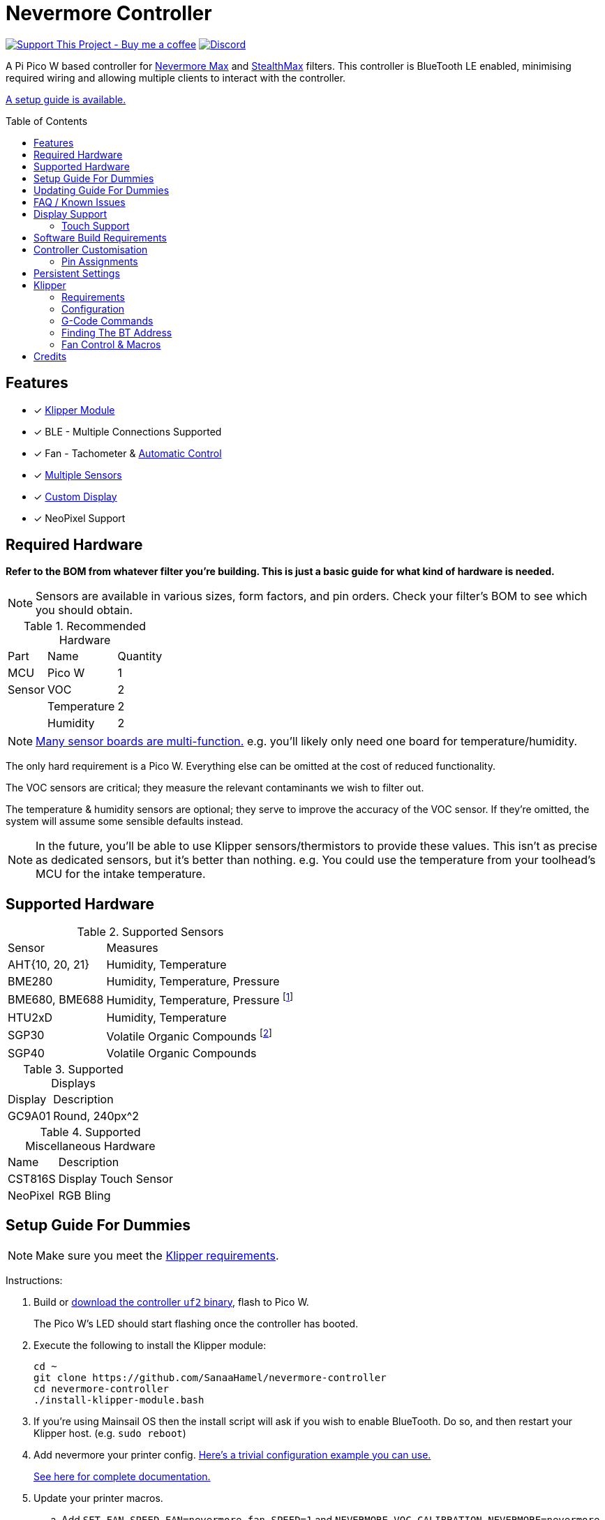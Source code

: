 = Nevermore Controller
:toc: macro
:toclevels: 2

https://www.buymeacoffee.com/sanaahamel[image:https://img.shields.io/badge/Support%20This%20Project%20-Buy%20me%20a%20coffee-purple.svg?style=flat-square[Support This Project - Buy me a coffee]] https://discord.gg/hWJWkc9HA7[image:https://img.shields.io/discord/1017933489779245137?color=%235865F2&label=discord&logo=discord&logoColor=white&style=flat-square[Discord]]

A Pi Pico W based controller for https://github.com/nevermore3d/Nevermore_Max[Nevermore Max] and
https://github.com/nevermore3d/StealthMax[StealthMax] filters.
This controller is BlueTooth LE enabled, minimising required wiring and allowing multiple clients
to interact with the controller.

xref:guide-setup[A setup guide is available.]

toc::[]

== Features

* [x] xref:klipper[Klipper Module]
* [x] BLE - Multiple Connections Supported
* [x] Fan - Tachometer & xref:fan-control[Automatic Control]
* [x] xref:supported-sensors[Multiple Sensors]
* [x] xref:supported-displays[Custom Display]
* [x] NeoPixel Support

== Required Hardware

*Refer to the BOM from whatever filter you're building. This is just a basic guide for what kind of hardware is needed.*

NOTE: Sensors are available in various sizes, form factors, and pin orders. Check your filter's BOM to see which you should obtain.

.Recommended Hardware
[%autowidth]
|===
| Part      | Name          | Quantity
| MCU       | Pico W        | 1
| Sensor    | VOC           | 2
|           | Temperature   | 2
|           | Humidity      | 2
|===

NOTE: xref:supported-sensors[Many sensor boards are multi-function.] e.g. you'll likely only need one board for temperature/humidity.

The only hard requirement is a Pico W.
Everything else can be omitted at the cost of reduced functionality.

The VOC sensors are critical; they measure the relevant contaminants we wish to filter out.

The temperature & humidity sensors are optional; they serve to improve the accuracy of the VOC sensor. If they're omitted, the system will assume some sensible defaults instead.

NOTE: In the future, you'll be able to use Klipper sensors/thermistors to provide these values. This isn't as precise as dedicated sensors, but it's better than nothing. e.g. You could use the temperature from your toolhead's MCU for the intake temperature.

== Supported Hardware

[#supported-sensors]
.Supported Sensors
[%autowidth]
|===
| Sensor            | Measures
| AHT{10, 20, 21}   | Humidity, Temperature
| BME280            | Humidity, Temperature, Pressure
| BME680, BME688    | Humidity, Temperature, Pressure footnote:[This specific multi-sensor has a gas sensor, but does not reliably detect VOCs relevant to 3D printing.]
| HTU2xD            | Humidity, Temperature
| SGP30             | Volatile Organic Compounds footnote:[SGP40 is preferred, but this should be functional.]
| SGP40             | Volatile Organic Compounds
|===

[#supported-displays]
.Supported Displays
[%autowidth]
|===
| Display   | Description
| GC9A01    | Round, 240px^2
|===

.Supported Miscellaneous Hardware
[%autowidth]
|===
| Name      | Description
| CST816S   | Display Touch Sensor
| NeoPixel  | RGB Bling
|===


[#guide-setup]
== Setup Guide For Dummies

NOTE: Make sure you meet the xref:klipper-requirements[Klipper requirements].

Instructions:

. Build or https://github.com/SanaaHamel/nevermore-controller/releases[download the controller `uf2` binary], flash to Pico W.
+
The Pico W's LED should start flashing once the controller has booted.

. Execute the following to install the Klipper module:
+
```sh
cd ~
git clone https://github.com/SanaaHamel/nevermore-controller
cd nevermore-controller
./install-klipper-module.bash
```

. If you're using Mainsail OS then the install script will ask if you wish to enable BlueTooth.
Do so, and then restart your Klipper host. (e.g. `sudo reboot`)

. Add nevermore your printer config. xref:klipper-config-minimal[Here's a trivial configuration example you can use.]
+
xref:klipper-config-full[See here for complete documentation.]

. Update your printer macros.

.. Add `SET_FAN_SPEED FAN=nevermore_fan SPEED=1` and `NEVERMORE_VOC_CALIBRATION NEVERMORE=nevermore ENABLED=0` to your `print_start` macro.footnote:[I suggest adding gcode rather than a macro wrapper because you want the filter to start when the extruder/bed heats up, and your `print_start` probably does a lot of things (homing, QGL, purge, etc).]
+
This'll let you kick-start the filter before the chamber gets detectably filthy. Example:
+
```ini
[gcode_macro PRINT_START]
gcode:
    ... <SNIP YOUR CURRENT GCODE> ...

    # Insert right before heating extruder or bed
    # (e.g. M104, M109, M190, ...)
    # Override automatic control.
    # Start filtering before sensors can detect VOCs.
    SET_FAN_SPEED FAN=nevermore_fan SPEED=1
    # Disable VOC sensor drift calibration during a print
    NEVERMORE_VOC_CALIBRATION NEVERMORE=nevermore ENABLED=0

    ... <SNIP YOUR CURRENT GCODE> ...
```

.. Add `SET_FAN_SPEED FAN=nevermore_fan` and `NEVERMORE_VOC_CALIBRATION NEVERMORE=nevermore ENABLED=1` to your `TURN_OFF_HEATERS` macro.
+
WARNING: This assumes your `print_end` macro calls `TURN_OFF_HEATERS`. If it doesn't you'll want to put `SET_FAN_SPEED FAN=nevermore_fan` in your `print_end` macro to turn off the fan override.
+
Easiest way would be to put this macro wrapper in your config:footnote:[Wherever you'd like.`TURN_OFF_HEATERS` is a built-in macro, and should never be overridden w/o calling the replaced macro, so it doesn't matter if another macro ends up wrapping this wrapper.]
+
```ini
# ASSUME: Your `print_end` macro calls `TURN_OFF_HEATERS`.
[gcode_macro TURN_OFF_HEATERS]
rename_existing: NEVERMORE_CONTROLLER_INNER_TURN_OFF_HEATERS
gcode:
    NEVERMORE_CONTROLLER_INNER_TURN_OFF_HEATERS
    # Clear the fan control override, we're cooling down
    # NB: Setting SPEED=0 does *NOT* clear control override.
    #     It instead forces the speed to 0.
    #     Omit `SPEED` argument entirely to clear override.
    SET_FAN_SPEED FAN=nevermore_fan
    # Re-enable VOC sensor drift calibration
    NEVERMORE_VOC_CALIBRATION NEVERMORE=nevermore ENABLED=1
```

. Check your printer's log file. If everything went well you should see something like:
+
```log
... BLAH
... BLAH
Sending MCU 'mcu' printer configuration...
Configured MCU 'mcu' (283 moves)
... BLAH
... BLAH
[11:27:13:976834] nevermore - discovered controller 28:CD:C1:09:64:8F
[11:27:13:981190] nevermore - connected to controller 28:CD:C1:09:64:8F
... BLAH
... BLAH
```

. If you've flashed a OTA-capable UF2 to your controller (v0.3+) you can update it wirelessly.

[#guide-updating]
== Updating Guide For Dummies

If you've flashed a OTA-capable UF2 to your controller (v0.3+) you can update it wirelessly. The process is simple:
```sh
# switch to your nevermore-controller installation
cd ~/nevermore-controller
# fetch updates for klipper module and tools
git pull
# download & apply latest controller image
./tools/update_ota.py
```

The when you run `update_ota.py` it will install any missing dependencies.
This can take a while the first time, depending on the machine's capabilities.

If you have multiple controllers in range, you can specify which to update using `--bt-address`. e.g. `./tools/update_ota.py --bt-address XX:XX:XX:XX:XX:XX`

See `./tools/update_ota.py --help` for all options.

NOTE: The controller will automatically restart if left idle in bootloader mode for 60 seconds.

Overall, you should see output similar to the following:

```
Tool environment seems up to date.
This program will attempt to update a Nevermore controller.
-------------------------------------------------------------------------

discovering Nevermores...
connecting to XX:XX:XX:XX:XX:XX
current revision: v0.7.0
sending reboot-to-OTA command...
connecting to device...
requesting device info...
sync w/ device...
trying to update bootloader...
requesting device info...
img size: 364544
erasing tail [0x10059000, 0x1005a000]...
updating: 100%|██████████████████████████████████████████████████████████████████████| 356k/356k [00:02<00:00, 129kb/s]
# I've already updated this controller, so nothing changed
update modified 0 of 364544 bytes (0.00%)
updating main image...
requesting device info...
img size: 390912
erasing tail [0x100bb000, 0x10200000]...
updating: 100%|██████████████████████████████████████████████████████████████████████| 384k/384k [00:03<00:00, 120kb/s]
update modified 0 of 393216 bytes (0.00%)
finalising...
rebooting...
update complete.
waiting for device to reboot (1 seconds)...
connecting to XX:XX:XX:XX:XX:XX to get installed version
(this may take longer than usual)
NOTE: Ignore logged exceptions about `A message handler raised an exception: 'org.bluez.Device1'.`
      This is caused by a bug in `bleak` but should be benign for this application.
previous version: v0.7.0  # whatever version was installed
 current version: v0.7.0  # in this example it tried to update to the same version
```


[#faq]
== FAQ / Known Issues

[#faq-is-the-bluetooth-on]
* The controller is properly flashed (e.g. the LED is blinking) but my Klipper can't connect to it.
+
Make sure the Bluetooth is turned on & working.
If you're using Linux you can use the following to check:
+
```
⋊> ~ # ensure BT is on
⋊> ~ bluetoothctl power on
Changing power on succeeded
⋊> ~ # scan to see if we see any BT devices
⋊> ~ # if the nevermore controller is powered on then you should see it listed here
⋊> ~ bluetoothctl scan on
Discovery started
[CHG] Controller XX:XX:XX:XX:XX:XX Discovering: yes
[NEW] Device XX:XX:XX:XX:XX:XX <censored>
[NEW] Device XX:XX:XX:XX:XX:XX <censored>
^C⏎
```
+
If `bluetoothctl` works fine and the scan lists the Nevermore controller then something probably went wrong with the Klipper module. Go find me on the Nevermore Discord for help.

[#faq-mainsail-os]
* I'm using MainsailOS and I'm having trouble with BlueTooth.
+
This distro disables BlueTooth by default. footnote:[Mainsail OS disabled BlueTooth to enable hardware UART on Raspberry Pi SBCs.] Please follow https://docs-os.mainsail.xyz/faq/enable-bluetooth-on-rpi[this guide] to enable BlueTooth. Alternatively, the install script will attempt to apply the changes for you.
+
Alternatively, you can flash Klipper to the Pico and use it like any other Klipper MCU.
+
NOTE: I intend to improve the experience for people using a wired connection instead of wireless (via the Klipper MCU), but have no concrete timeline.

* I'm using the xref:klipper-config-minimal[minimal configuration] and I only see the VOC plot entry in Mainsail, there's no 'Nevermore' item.
+
Verify that your Mainsail version is at least 2.7.1 (first release w/ official support).
If that's fine then double check there isn't any config errors.

* Fluidd doesn't show sensor values other than temperature, even with the `class_name_override` hack.
+
Can't fix due to how Fluidd interprets Klipper state data. https://github.com/fluidd-core/fluidd/pull/1114[There's a PR fixing the issue, but it hasn't received much support.]
+
Fluidd is more or less unsupported with regards to sensor display and visualisation. I recommend Mainsail 2.7.1 or later instead.

== Display Support

There are a handful of UIs available. You can select them using the xref:klipper-config-full[`display_ui` klipper option].

.Supported Display UIs
image::README-display-UIs.png[Supported Display UI,512]

=== Touch Support
Touch display support is early in development and currently very limited.
For now you can:

* Long press on the center area to toggle the fan override on/off
* Press/drag on the fan power ring to set the fan override to a specific percent

== Software Build Requirements

* Pico-W SDK 1.5.1+
* CMake 3.20+
* C++23 compiler, e.g. GCC 12+ (tested w/ 12.2.1)

== Controller Customisation

`src/config.hpp` and `src/config/pins/custom.hpp` contains all user-customisable options.
These options are, for the most part, validated at compile time to prevent mistakes.

For customised pin assignments, build the `Pico W (Custom Pins)` variant, and modify `src/config/pins/custom.hpp` to suit your setup.


=== Pin Assignments

Pins assignments can be modified to suit your board/wiring, but are subject to hardware-related constraints. These are constraints are extensively checked at compile time, and will result in a (hopefully) useful error message if violated. If it compiles, it's a valid configuration.

WARNING: GPIO 0 and 1 are currently hardcoded for UART. They cannot be used in any pin assignments.

WARNING: The default assignments are tentative and will probably change after we get some feedback as to which layouts work best in practice.

[#default-pin-table-pico-w]
.Default Pin Assignments - Pico W
[%autowidth]
|===
|GPIO | Function
|0  | UART - TX
|1  | UART - RX
|2  | Display - GC9A01 - SPI SCK
|3  | Display - GC9A01 - SPI TX
|4  | Display - GC9A01 - SPI RX (not used, for future hardware)
|5  | Display - GC9A01 - Command
|6  | Display - GC9A01 - Reset
|7  | Display - Backlight Brightness PWM
|8  | Display Touch - CST816S - Interrupt
|9  | Display Touch - CST816S - Reset
|10 | Reserved - Photo-Catalytic Control (PWM)
|12 | NeoPixel - Data
|13 | Fan - PWM
|15 | Fan - Tachometer
|18 | Exhaust - I2C SDA
|19 | Exhaust - I2C SCL
|20 | Intake - I2C SDA
|21 | Intake - I2C SCL
|===

[#default-pin-table-waveshare-touch-lcd-1.28]
.Default Pin Assignments - Waveshare Touch LCD 1.28"
[%autowidth]
|===
|GPIO | Function
|16   | Intake - I2C SDA
|17   | Intake - I2C SCL
|26   | NeoPixel - Data
|27   | Fan - Tachometer
|28   | Fan - PWM
|===


[#persistence]
== Persistent Settings

The controller will save most settings and calibrations to built-in flash
periodically.
To minimise wear & tear, settings are written every 10 minutes (if they've changed),
and sensor calibrations are checkpointed every 24h.
Settings are also immediately written (if changed) before any reboot requests.

The current implementation doesn't distinguish between user customised values
and default ones. Consequently, if default settings change they won't be updated
automatically unless your settings are reset.
This can be done using xref:NEVERMORE_RESET[`NEVERMORE_RESET`], if you are connected via Klipper.


[#klipper]
== Klipper

[#klipper-requirements]
=== Requirements

* xref:faq-is-the-bluetooth-on[Working BlueTooth on your Klipper host.]
* Klipper using Python 3.7+
* KIAUH-like installation (required by installation script)

TL;DR: If you installed everything using https://github.com/th33xitus/kiauh[KIAUH], you should be good to go so long as you installed Klipper with Python 3.

=== Configuration

[#klipper-config-minimal]
==== Minimal Example

This example configuration is intended for quickly getting up and running. You can just copy paste this into your printer's config.

Check out the full documentation section (just after this) after you've tested everything works with the minimal configuration; there are many useful options for customisation.

```ini
[nevermore]
# BOM specifies a 16 pixel ring.
# If you don't have LEDs, you can omit the two `led_*` lines entirely
led_colour_order: GBR
led_chain_count: 16
# These `fan_power_*` entries are for a DELTA BFB0712HF (StealthMax BOM)
# If you have a different fan then play with these numbers to your satisfaction.
# See full config documentation for details.
fan_power_coefficient: 0.7  # lower max power to keep things much more quiet

# Optional
# This 'temperature' sensor only serves to draw the intake VOC index on
# Mainsail's temperature plot.
[temperature_sensor nevermore_intake_VOC]
sensor_type: NevermoreSensor
sensor_kind: intake
plot_voc: true
```


==== WS2812 Example (NeoPixel)

WS2812 pixel strips can be used just like any other WS2812 pixel strip connected to your Klipper instance. https://github.com/julianschill/klipper-led_effect/blob/master/docs/LED_Effect.md[This includes support for LED effects.]

```ini
# led-effects are supported, here's an example:
[led_effect panel_idle]
autostart:              true
frame_rate:             24
leds:
    nevermore
layers:
    comet  1 0.5 add (0.0, 0.0, 0.0),(1.0, 0.0, 0.0),(1.0, 1.0, 0.0),(1.0, 1.0, 1.0)
    breathing  2 1 top (0,.25,0)
```


[#klipper-config-full]
==== Full Documentation

WARNING: Don't copy-paste this into your config/ It won't give you a working setup. xref:guide-setup[Follow the setup guide if you have any doubts.]

This section lists all options and defaults. Some minor examples are also provided.

NOTE: The values shown here are either the default for that option or a placeholder.

NOTE: If you don't care about a setting, leave it unset. Suggested defaults will change over time based on user feedback.

```ini
# DON'T JUST COPY PASTE THIS INTO YOUR CONFIG.
# READ THE SETUP GUIDE.

[nevermore]
# Can omit if you have only one nevermore in range.
# See <<Finding The BT Address>> for more info.
# NOTE: Providing an address will make startup slightly faster.
#       (If no address is provided then the system must spend extra time
#        verifying that there's only one nearby Nevermore.)
# example - `bt_address: 43:43:A2:12:1F:AC`
bt_address: <optional, omitted by default>

# seconds, 0 to disable, how long to wait before reporting that the Nevermore is missing.
# If disabled (set to 0) the module will keep trying to connect in the background.
# Disabling this requires that `bt_address` is set.
#
# WARNING:  Do not disable unless you've already tested that it can connect to the Nevermore.
# WARNING:  If you set this < 10 you will likely have trouble connecting to the Nevermore.
# NOTE:     The module quietly keeps trying to reconnect if connection is lost after startup.
# NOTE:     It takes some amount of time to reliably scan & connect to Nevermore.
#           This varies on a few factors outside of your control, so the system
#           will reject unfeasibly small timeout values to keep you from screwing
#           yourself over.
connection_initial_timeout: <default varies based on whether `bt_address` is set>

# LED
# For the optional LED ring feature.
# Members generally behaves like the WS2812 klipper module.
# (e.g. supports heterogenous pixel chains)
led_colour_order: GRB
led_chain_count: 0

# Fan Options
# Various settings for the fan.

# float \in [0, 1] - Fan power used when the automatic policy nor overridden
fan_power_passive: 0

# float \in [0, 1] - Fan power used when the automatic fan policy is active.
fan_power_automatic: 1

# float \in [0, 1] - Coefficient applied to the fan power.
# i.e. Limits the maximum speed of the fan. Useful for things like managing noise.
# e.g. At 0.75, requesting 100% power will run the fan at 75% power.
fan_power_coefficient: 1


# Fan Policy
# Controls how/when the fan turns on automatically.

# seconds, how long to keep filtering after the policy would otherwise stop
fan_policy_cooldown: 900
# voc index, 0 to disable, filter if any sensor meets this threshold
fan_policy_voc_passive_max: 125
# voc index, 0 to disable, filter if the intake exceeds exhaust by at least this much
fan_policy_voc_improve_min: 25

# Fan Policy - Thermal Limit
# Controls how/when the fan power is throttled down if the temperature is too high.
# See Fan Control section for details.

# float, Celsius, temperature at which point thermal limiting starts being applied
fan_thermal_limit_temperature_min: 50
# float, Celsius, temperature at which point thermal limiting is fully applied
fan_thermal_limit_temperature_max: 60
# float \in [0, 1], 1 to disable the thermal limiter
# 0 to disable the fan at max temp
# 0.5 to half the fan speed at max temp
# 1 to effectively disable the thermal limiter (no scaling at max temp)
fan_thermal_limit_coefficient: 0


# Sensor Settings

# voc index \in [175, 500], threshold where the system stops adjusting the
# calibration because the air is "unusually dirty". (AKA 'gating')
# VOC emissions can significantly vary between different filament materials and
# brands.
# Set this threshold to the 'typical' VOC index observed mid print.
# Setting this *too* low will prevent the system from adjusting to normal
# air quality variations.
# If you print with multiple materials/brands, see the G-Code command
# `NEVERMORE_VOC_GATING_THRESHOLD_OVERRIDE`.
# (or as close as possible given the minimum)
# voc index \in [175, 500]
voc_gating_threshold: 240


# Display Options

# float \in [0, 1] - display backlight PWM %
display_brightness: 1

# enum - display UI
# Valid enums:
#   GC9A01_CLASSIC      - full sized VOC plot
#   GC9A01_SMALL_PLOT   - smaller plot w/ explicit labels
#   GC9A01_NO_PLOT      - no plot, largest text size
#
# NB: Changing will take effect when the controller reboots.
#     You can reboot the controller using `NEVERMORE_REBOOT`. See G-Code Commands section.
display_ui: GC9A01_CLASSIC


# Misc. Sensor Options

# If temperature, humidity, etc, is unavailable on one side of the filter then
# report the value from the other side (if available).
# Useful for builds where you only have one temperature or humidity sensor,
# and you want to use it for both intake/exhaust.
sensors_fallback: false

# Use the MCU's temperature as an exhaust temperature fallback.
# Only useful for filters which have the MCU in the exhaust airflow (e.g. StealthMax)
# and don't have any dedicated temperature sensors.
sensors_fallback_exhaust_mcu: false


# MOSTLY OBSOLETE.
# Mainsail 2.7.1 introduced dedicated support for Nevermore controllers, simply having
# `[nevermore]` is sufficient to display sensor values in the 'Temperatures' panel.
#
# Only remaining useful behaviour for `temperature_sensors` is the `plot_voc` option
# which allows drawing the VOC index values for intake/exhaust in the temperature plot.
[temperature_sensor <name>]
sensor_type: NevermoreSensor # fixed, must be `NevermoreSensor`

# valid values: `intake`, `exhaust`
sensor_kind: <required, no defaults>

# Mainsail 2.7.1 doesn't recognise `NevermoreSensor` as sensor it should plot.
# This hacky option allows overriding the class name with one it does recognise
# as something that should be plotted.
# Using `bme280` is strongly suggested.
class_name_override: <optional, not set by default>

# Pretends the VOC index is a temperature, allowing it to be plotted in Mainsail/Fluidd.
# Setting this to `true` will suppress the all other readings for this sensor object.
# (e.g. temperature, pressure, etc)
plot_voc: false

```


[#klipper-gcode-commands]
=== G-Code Commands

The following command can be used to influence behaviour at runtime.

These typically require a `NEVERMORE=` parameter to specify which Nevermore to interact with.
At this time, there can only be one Nevermore controller, which is named `nevermore`.


==== NEVERMORE_STATUS

Command:
```
NEVERMORE_STATUS NEVERMORE=<name>
```

Prints the Nevermore's current status to the console.
Not terribly useful for most things, but helpful if you're not sure it's connected
yet. (e.g. when used with `connection_initial_timeout: 0`)

==== NEVERMORE_REBOOT

Command:
```
NEVERMORE_REBOOT NEVERMORE=<name>
```

Reboots the Nevermore, if connected. Persistent settings will be saved.

Probably easier than power cycling your whole printer.


==== NEVERMORE_RESET

WARNING: *This command should not be used unless directed by Someone Who Knows What They're Doing.*

Command:
```
NEVERMORE_RESET NEVERMORE=<name> FLAGS=<int>
```

Resets persistent settings to defaults.
It is deliberately under-documented to dissuade causal use.

Policy settings can can be reset to default using `FLAGS=2`.


==== NEVERMORE_VOC_CALIBRATION

Command:
```
NEVERMORE_VOC_CALIBRATION NEVERMORE=<name> ENABLED={0, 1}
```

Enables/disables the VOC sensor calibration.
*Sensor calibration should be enabled whenever the printer isn't printing.*

Sensor calibration should *only* be disabled when the printer is printing. Doing
this prevents the VOC sensor from mistaking low VOC emissions for sensor drift
and implicitly compensating for it.

This should be used in conjunction with `NEVERMORE_VOC_GATING_THRESHOLD_OVERRIDE`
to automatically enable/disable VOC calibration if the air is still dirty post-print.

VOC sensor calibration is always enabled when the controller powers on.


==== NEVERMORE_VOC_GATING_THRESHOLD_OVERRIDE

Command:
```
NEVERMORE_VOC_GATING_THRESHOLD_OVERRIDE NEVERMORE=<name> [THRESHOLD=<int \in [175, 500]>]
```

Overrides the VOC gating threshold (see `voc_gating_threshold` in the klipper config). Omit the `THRESHOLD` parameter to clear any existing override.

This is intended for setups where the slicer specifies the filament type using a user-defined G-Code macro (e.g. `SET_MATERIAL ABS`), and you would like to temporarily set the VOC gating threshold for a specific material/filament.

Unlike the `voc_gating_threshold`, this is setting is *not* persisted and will be lost when the controller restarts.


==== NEVERMORE_SENSOR_CALIBRATION_RESET

Command:
```
NEVERMORE_SENSOR_CALIBRATION_RESET NEVERMORE=<name>
```

Resets the sensor calibrations. Does not immediately persist this reset calibration, but it will eventually be applied when the checkpoint process triggers.

Useful when moving the printer to a new environment.


=== Finding The BT Address

**If you have only one Nevermore controller in range then you can omit the `bt_address` option in your printer configuration and ignore this section entirely.**

If you have multiple BlueTooth (BT) devices in range that look like candidates for a Nevermore controller, then you have to specify which one to use. This is done by specifying their 'address' in the printer config using `bt_address: <address>`.

On Linux and Windows hosts, this address looks like `XX:XX:XX:XX:XX:XX`, where `X` is a hexadecimal digit.

On MacOS hosts, this address is a randomly assigned UUID specific to that host.

NOTE: It is possible, but very rare, for the address to change when a new `uf2` is flashed onto the Pico. This has been observed once after updating the Pico SDK.

==== Method A - Check the Klipper Log

An error will be raised if there are multiple controllers in range.
The error message will list all the available controllers' addresses.

Pick one from the list and stuff that into the `nevermore` section's `bt_address`.

For example, given this log:

```log
...
...
[11:06:36:535560] nevermore - multiple nevermore controllers discovered.
specify which to use by setting `bt_address: <insert-address-here>` in your klipper config.
discovered controllers (ordered by signal strength):
    address           | signal strength
    -----------------------------------
    FA:KE:AD:RE:SS:01 | -38 dBm
    FA:KE:AD:RE:SS:00 | -57 dBm
Config error
Traceback (most recent call last):
  File "~/klipper/klippy/klippy.py", line 180, in _connect
    cb()
  File "~/klipper/klippy/extras/nevermore.py", line 793, in _handle_connect
    raise self.printer.config_error("nevermore failed to connect - timed out")
configparser.Error: nevermore failed to connect - timed out
...
...
```

We could use `bt_address: FA:KE:AD:RE:SS:01` or `bt_address: FA:KE:AD:RE:SS:00`.

In this case I'd plug in `FA:KE:AD:RE:SS:01` since that device has the strongest signal, i.e. closest-ish to the Klipper host.

[#find-the-bt-address-bluetoothctl]
==== Method B - Linux Only - `bluetoothctl`

NOTE: Only works on Linux. Yes, I know you didn't read the title.

. Make sure your Nevermore controller is powered and the LED is blinking. (Indicates it is active.)

. In a terminal, run: `bluetoothctl`
+
This'll open a REPL interface.
+
```
⋊> ~ bluetoothctl
Agent registered
[CHG] Controller FA-KE-AD-RE-SS-FF Pairable: yes
[bluetooth]#
```

. Run: `scan on`, **wait a few seconds** (~5 or 6 is plenty)
+
Starts background scan for devices.
This isn't a blocking command, you can issue other commands as it scans in the background.
+
```
[bluetooth]# scan on
Discovery started
[CHG] Controller FA-KE-AD-RE-SS-FF Discovering: yes
[NEW] Device FA:KE:AD:RE:SS:05 <censored>
[NEW] Device FA:KE:AD:RE:SS:00 Nevermore
[CHG] Device FA:KE:AD:RE:SS:05 RSSI: -53
[CHG] Device FA:KE:AD:RE:SS:04 ManufacturerData Key: 0x004c
...
[DEL] Device FA:KE:AD:RE:SS:04 FA-KE-AD-RE-SS-04
[NEW] Device FA:KE:AD:RE:SS:04 FA-KE-AD-RE-SS-04
...
```
+
WARNING: If you wait too long (~15-20 seconds), the scan ends, and the host will forget about the devices it discovered.

. Run: `devices`
+
```
[bluetooth]# devices
Device FA:KE:AD:RE:SS:05 <censored>
Device FA:KE:AD:RE:SS:01 Nevermore
Device FA:KE:AD:RE:SS:04 FA-KE-AD-RE-SS-04
Device FA:KE:AD:RE:SS:00 Nevermore
Device FA:KE:AD:RE:SS:02 FA-KE-AD-RE-SS-02
Device FA:KE:AD:RE:SS:03 FA-KE-AD-RE-SS-03
```
+
Look for the entries named "Nevermore" or "Nevermore Controller", and copy their address into the printer configuration.
+
In this example, we could use `bt_address: FA:KE:AD:RE:SS:00` or `bt_address: FA:KE:AD:RE:SS:01`.


==== Method C - Use Your Phone + nRF Connect

WARNING: If you're hosting Klipper on MacOS then you cannot use this approach and must use <<Method A - Check the Klipper Log>>.

nRF Connect is an app by Nordic Semi.
It's meant for debugging/exploring BLE devices, but we can (ab)use to find the BT addresses.

Load the app, scan for BLE devices. The controllers will all be named "Nevermore", and their BT addresses will be listed below.

.nRF Connect displays device names & addresses
image::README-nrf-connect.png[nRC Connect Screenshot,256]


[#fan-control]
=== Fan Control & Macros

There are two modes of operation:

* Automatic - Fan power is managed by the controller based on its fan policy (xref:klipper-config-full[see here]).

* Manual - Fan power is overridden and will run at the specified power until the override is cleared.

In both cases, the fan power is scaled by two factors:

* The `fan_power_coefficient` setting scales in all cases. Useful for limiting noise since the StealthMax recommended fans are more powerful than strictly needed.

* Thermal Limiting scales the actual fan power applied based on the maximum of the intake and exhaust temperatures. This is intended to improve the carbon's effective lifespan, which degrades at high temperatures. This feature can be disabled by setting xref:klipper-config-full[`fan_thermal_limit_coefficient: 1`].


From within Klipper, the fan can be controlled much like any other fan:

```gcode
; override automatic fan control, full speed ahead
SET_FAN_SPEED FAN=nevermore_fan SPEED=1
; not specifying `SPEED=` disables fan override and returns to automatic fan control
SET_FAN_SPEED FAN=nevermore_fan
```

WARNING: Setting the fan speed to 0 in Mainsail/Fluidd UI does **not** clear the control override. It just sets it to zero. (i.e. disables the fan)

If you would like to limit the maximum speed of the fan, e.g. to reduce noise, xref:klipper-config-full[set `fan_power_coefficient` to a value < 1].

== Credits

* https://github.com/julianschill/klipper-led_effect[Julian Schill] - installation script (derived)
* https://github.com/boschsensortec/BME280_driver[Bosch Sensors] - BME280, BME68x library (included)
* https://github.com/sciosense/ENS160_driver[ScioSense] - ENS160 library (referenced)
* https://github.com/Sensirion/embedded-sgp[Sensirion] - SGP30 library (referenced)
* https://github.com/Sensirion/gas-index-algorithm[Sensirion] - SGP40 gas index library (included)
* https://github.com/klipper3d/klipper[Klipper] - AHTxx library (referenced)
* https://github.com/apache/nuttx[Apache Nuttx] - I2C software reset (derived)
* https://github.com/0ndsk4[0ndsk4] - Donated hardware for testing
* Gary S. Brown - CRC32 table (included)
* Drevic (Nevermore Discord) - SGP30 Testing Volunteer
